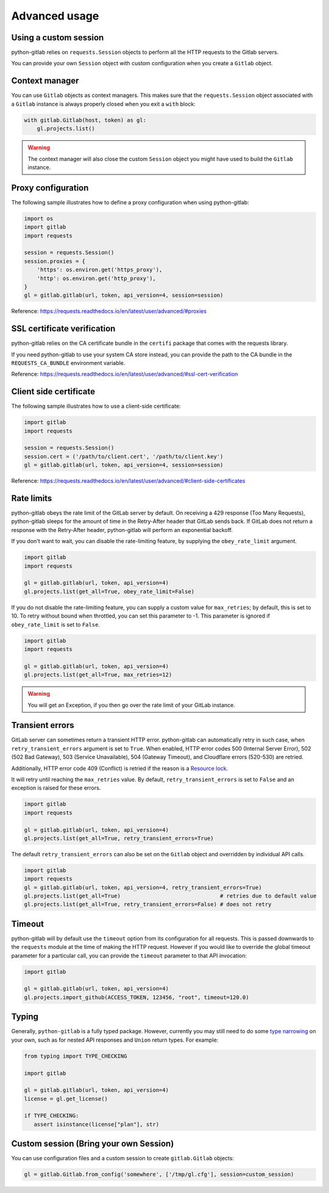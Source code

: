 ##############
Advanced usage
##############

Using a custom session
----------------------

python-gitlab relies on ``requests.Session`` objects to perform all the
HTTP requests to the Gitlab servers.

You can provide your own ``Session`` object with custom configuration when
you create a ``Gitlab`` object.

Context manager
---------------

You can use ``Gitlab`` objects as context managers. This makes sure that the
``requests.Session`` object associated with a ``Gitlab`` instance is always
properly closed when you exit a ``with`` block:

.. code-block:: python

   with gitlab.Gitlab(host, token) as gl:
       gl.projects.list()

.. warning::

   The context manager will also close the custom ``Session`` object you might
   have used to build the ``Gitlab`` instance.

Proxy configuration
-------------------

The following sample illustrates how to define a proxy configuration when using
python-gitlab:

.. code-block:: python

   import os
   import gitlab
   import requests

   session = requests.Session()
   session.proxies = {
       'https': os.environ.get('https_proxy'),
       'http': os.environ.get('http_proxy'),
   }
   gl = gitlab.gitlab(url, token, api_version=4, session=session)

Reference:
https://requests.readthedocs.io/en/latest/user/advanced/#proxies

SSL certificate verification
----------------------------

python-gitlab relies on the CA certificate bundle in the ``certifi`` package
that comes with the requests library.

If you need python-gitlab to use your system CA store instead, you can provide
the path to the CA bundle in the ``REQUESTS_CA_BUNDLE`` environment variable.

Reference:
https://requests.readthedocs.io/en/latest/user/advanced/#ssl-cert-verification

Client side certificate
-----------------------

The following sample illustrates how to use a client-side certificate:

.. code-block:: python

   import gitlab
   import requests

   session = requests.Session()
   session.cert = ('/path/to/client.cert', '/path/to/client.key')
   gl = gitlab.gitlab(url, token, api_version=4, session=session)

Reference:
https://requests.readthedocs.io/en/latest/user/advanced/#client-side-certificates

Rate limits
-----------

python-gitlab obeys the rate limit of the GitLab server by default.  On
receiving a 429 response (Too Many Requests), python-gitlab sleeps for the
amount of time in the Retry-After header that GitLab sends back.  If GitLab
does not return a response with the Retry-After header, python-gitlab will
perform an exponential backoff.

If you don't want to wait, you can disable the rate-limiting feature, by
supplying the ``obey_rate_limit`` argument.

.. code-block:: python

   import gitlab
   import requests

   gl = gitlab.gitlab(url, token, api_version=4)
   gl.projects.list(get_all=True, obey_rate_limit=False)

If you do not disable the rate-limiting feature, you can supply a custom value
for ``max_retries``; by default, this is set to 10. To retry without bound when
throttled, you can set this parameter to -1. This parameter is ignored if
``obey_rate_limit`` is set to ``False``.

.. code-block:: python

   import gitlab
   import requests

   gl = gitlab.gitlab(url, token, api_version=4)
   gl.projects.list(get_all=True, max_retries=12)

.. warning::

   You will get an Exception, if you then go over the rate limit of your GitLab instance.

Transient errors
----------------

GitLab server can sometimes return a transient HTTP error.
python-gitlab can automatically retry in such case, when
``retry_transient_errors`` argument is set to ``True``.  When enabled,
HTTP error codes 500 (Internal Server Error), 502 (502 Bad Gateway),
503 (Service Unavailable), 504 (Gateway Timeout), and Cloudflare
errors (520-530) are retried.

Additionally, HTTP error code 409 (Conflict) is retried if the reason
is a
`Resource lock <https://gitlab.com/gitlab-org/gitlab/-/blob/443c12cf3b238385db728f03b2cdbb4f17c70292/lib/api/api.rb#L111>`__.

It will retry until reaching the ``max_retries``
value. By default, ``retry_transient_errors`` is set to ``False`` and an
exception is raised for these errors.

.. code-block:: python

   import gitlab
   import requests

   gl = gitlab.gitlab(url, token, api_version=4)
   gl.projects.list(get_all=True, retry_transient_errors=True)

The default ``retry_transient_errors`` can also be set on the ``Gitlab`` object
and overridden by individual API calls.

.. code-block:: python

   import gitlab
   import requests
   gl = gitlab.gitlab(url, token, api_version=4, retry_transient_errors=True)
   gl.projects.list(get_all=True)                               # retries due to default value
   gl.projects.list(get_all=True, retry_transient_errors=False) # does not retry

Timeout
-------

python-gitlab will by default use the ``timeout`` option from its configuration
for all requests. This is passed downwards to the ``requests`` module at the
time of making the HTTP request. However if you would like to override the
global timeout parameter for a particular call, you can provide the ``timeout``
parameter to that API invocation:

.. code-block:: python

   import gitlab

   gl = gitlab.gitlab(url, token, api_version=4)
   gl.projects.import_github(ACCESS_TOKEN, 123456, "root", timeout=120.0)

Typing
------

Generally, ``python-gitlab`` is a fully typed package. However, currently you may still
need to do some
`type narrowing <https://mypy.readthedocs.io/en/stable/type_narrowing.html#type-narrowing>`_
on your own, such as for nested API responses and ``Union`` return types. For example:

.. code-block:: python

   from typing import TYPE_CHECKING

   import gitlab

   gl = gitlab.gitlab(url, token, api_version=4)
   license = gl.get_license()

   if TYPE_CHECKING:
      assert isinstance(license["plan"], str)

Custom session (Bring your own Session) 
---------------------------------------

You can use configuration files and a custom session to create 
``gitlab.Gitlab`` objects:

.. code-block:: python

   gl = gitlab.Gitlab.from_config('somewhere', ['/tmp/gl.cfg'], session=custom_session)



